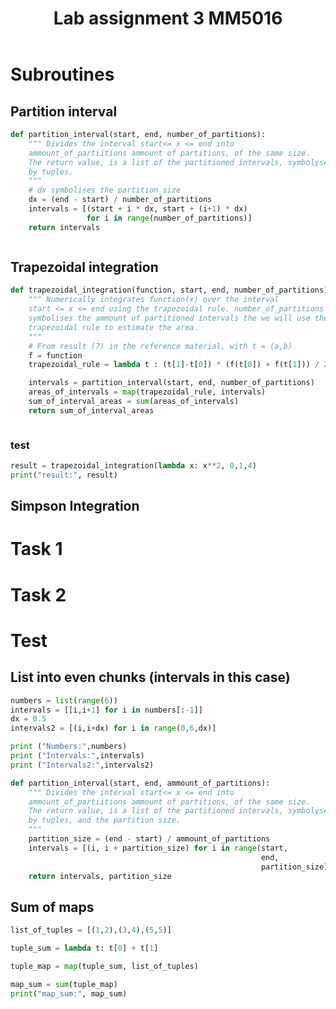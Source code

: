 #+title: Lab assignment 3 MM5016
#+description: Numerical integration
#+PROPERTY: header-args :tangle ./lab2.py 

* Subroutines 

** Partition interval
#+begin_src python :results output :session
def partition_interval(start, end, number_of_partitions):
    """ Divides the interval start<= x <= end into 
    ammount_of_partiitions ammount of partitions, of the same size.
    The return value, is a list of the partitioned intervals, symbolysed
    by tuples.
    """
    # dx symbolises the partition_size
    dx = (end - start) / number_of_partitions
    intervals = [(start + i * dx, start + (i+1) * dx)
                 for i in range(number_of_partitions)]
    return intervals


#+end_src

#+RESULTS:


** Trapezoidal integration

#+begin_src python :results output :session
def trapezoidal_integration(function, start, end, number_of_partitions):
    """ Numerically integrates function(x) over the interval 
    start <= x <= end using the trapezoidal rule. number_of_partitions
    symbolises the ammount of partitioned intervals the we will use the
    trapezoidal rule to estimate the area.
    """
    # From result (7) in the reference material, with t = (a,b)
    f = function
    trapezoidal_rule = lambda t : (t[1]-t[0]) * (f(t[0]) + f(t[1])) / 2

    intervals = partition_interval(start, end, number_of_partitions)
    areas_of_intervals = map(trapezoidal_rule, intervals)
    sum_of_interval_areas = sum(areas_of_intervals)
    return sum_of_interval_areas


#+end_src

#+RESULTS:

*** test
#+begin_src python :results output :session :tangle no
result = trapezoidal_integration(lambda x: x**2, 0,1,4)
print("result:", result)
#+end_src

#+RESULTS:
: result: 0.34375


** Simpson Integration


* Task 1

* Task 2

* Test 

** List into even chunks (intervals in this case)
#+begin_src python :results output :tangle no
numbers = list(range(6))
intervals = [[i,i+1] for i in numbers[:-1]]
dx = 0.5
intervals2 = [(i,i+dx) for i in range(0,6,dx)]

print ("Numbers:",numbers)
print ("Intervals:",intervals)
print ("Intervals2:",intervals2)

def partition_interval(start, end, ammount_of_partitions):
    """ Divides the interval start<= x <= end into 
    ammount_of_partiitions ammount of partitions, of the same size.
    The return value, is a list of the partitioned intervals, symbolysed
    by tuples, and the partition size.
    """
    partition_size = (end - start) / ammount_of_partitions
    intervals = [(i, i + partition_size) for i in range(start,
                                                        end,
                                                        partition_size)]
    return intervals, partition_size
#+end_src

#+RESULTS:


** Sum of maps

#+begin_src python :results output
list_of_tuples = [(1,2),(3,4),(5,5)]

tuple_sum = lambda t: t[0] + t[1]

tuple_map = map(tuple_sum, list_of_tuples)

map_sum = sum(tuple_map)
print("map_sum:", map_sum)
#+end_src

#+RESULTS:
: map_sum: 20
